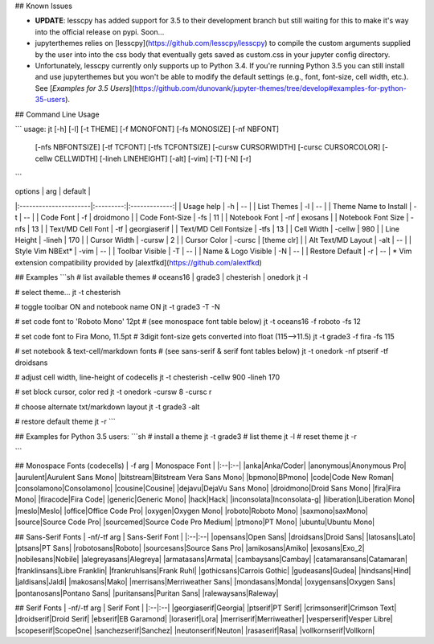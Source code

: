 
## Known Issues

* **UPDATE**: lesscpy has added support for 3.5 to their development branch but still waiting for this to make it's way into the official release on pypi. Soon...

* jupyterthemes relies on [lesscpy](https://github.com/lesscpy/lesscpy) to compile the custom arguments supplied by the user into into the css body that eventually gets saved as custom.css in your jupyter config directory.

* Unfortunately, lesscpy currently only supports up to Python 3.4. If you're running Python 3.5 you can still install and use jupyterthemes but you won't be able to modify the default settings (e.g., font, font-size, cell width, etc.). See [*Examples for 3.5 Users*](https://github.com/dunovank/jupyter-themes/tree/develop#examples-for-python-35-users).


## Command Line Usage

```
usage: jt [-h] [-l] [-t THEME] [-f MONOFONT] [-fs MONOSIZE] [-nf NBFONT]
          [-nfs NBFONTSIZE] [-tf TCFONT] [-tfs TCFONTSIZE]
          [-cursw CURSORWIDTH] [-cursc CURSORCOLOR] [-cellw CELLWIDTH]
          [-lineh LINEHEIGHT] [-alt] [-vim] [-T] [-N] [-r]
```

|        options        |   arg     |     default   |
|:----------------------|:---------:|:-------------:|
| Usage help            |  -h       |      --       |
| List Themes           |  -l       |      --       |
| Theme Name to Install |  -t       |      --       |
| Code Font             |  -f       |   droidmono   |
| Code Font-Size        |  -fs      |      11       |
| Notebook Font         |  -nf      |    exosans    |
| Notebook Font Size    |  -nfs     |      13       |
| Text/MD Cell Font     |  -tf      |  georgiaserif |
| Text/MD Cell Fontsize |  -tfs     |      13       |
| Cell Width            |  -cellw   |      980      |
| Line Height           |  -lineh   |      170      |
| Cursor Width          |  -cursw   |       2       |
| Cursor Color          |  -cursc   |  [theme clr]  |
| Alt Text/MD Layout    |  -alt     |      --       |
| Style Vim NBExt*      |  -vim     |      --       |
| Toolbar Visible       |  -T       |      --       |
| Name & Logo Visible   |  -N       |      --       |
| Restore Default       |  -r       |      --       |
\* Vim extension compatibility provided by [alextfkd](https://github.com/alextfkd)

## Examples
```sh
# list available themes
# oceans16 | grade3 | chesterish | onedork
jt -l

# select theme...
jt -t chesterish

# toggle toolbar ON and notebook name ON
jt -t grade3 -T -N

# set code font to 'Roboto Mono' 12pt
# (see monospace font table below)
jt -t oceans16 -f roboto -fs 12

# set code font to Fira Mono, 11.5pt
# 3digit font-size gets converted into float (115-->11.5)
jt -t grade3 -f fira -fs 115

# set notebook & text-cell/markdown fonts
# (see sans-serif & serif font tables below)
jt -t onedork -nf ptserif -tf droidsans

# adjust cell width, line-height of codecells
jt -t chesterish -cellw 900 -lineh 170

# set block cursor, color red
jt -t onedork -cursw 8 -cursc r

# choose alternate txt/markdown layout
jt -t grade3 -alt

# restore default theme
jt -r
```

## Examples for Python 3.5 users:
```sh
# install a theme
jt -t grade3
# list theme
jt -l
# reset theme
jt -r

```

## Monospace Fonts (codecells)
| -f arg | Monospace Font |
|:--|:--|
|anka|Anka/Coder|
|anonymous|Anonymous Pro|
|aurulent|Aurulent Sans Mono|
|bitstream|Bitstream Vera Sans Mono|
|bpmono|BPmono|
|code|Code New Roman|
|consolamono|Consolamono|
|cousine|Cousine|
|dejavu|DejaVu Sans Mono|
|droidmono|Droid Sans Mono|
|fira|Fira Mono|
|firacode|Fira Code|
|generic|Generic Mono|
|hack|Hack|
|inconsolata|Inconsolata-g|
|liberation|Liberation Mono|
|meslo|Meslo|
|office|Office Code Pro|
|oxygen|Oxygen Mono|
|roboto|Roboto Mono|
|saxmono|saxMono|
|source|Source Code Pro|
|sourcemed|Source Code Pro Medium|
|ptmono|PT Mono|
|ubuntu|Ubuntu Mono|

## Sans-Serif Fonts
| -nf/-tf arg | Sans-Serif Font |
|:--|:--|
|opensans|Open Sans|
|droidsans|Droid Sans|
|latosans|Lato|
|ptsans|PT Sans|
|robotosans|Roboto|
|sourcesans|Source Sans Pro|
|amikosans|Amiko|
|exosans|Exo_2|
|nobilesans|Nobile|
|alegreyasans|Alegreya|
|armatasans|Armata|
|cambaysans|Cambay|
|catamaransans|Catamaran|
|franklinsans|Libre Franklin|
|frankruhlsans|Frank Ruhl|
|gothicsans|Carrois Gothic|
|gudeasans|Gudea|
|hindsans|Hind|
|jaldisans|Jaldi|
|makosans|Mako|
|merrisans|Merriweather Sans|
|mondasans|Monda|
|oxygensans|Oxygen Sans|
|pontanosans|Pontano Sans|
|puritansans|Puritan Sans|
|ralewaysans|Raleway|

## Serif Fonts
| -nf/-tf arg | Serif Font |
|:--|:--|
|georgiaserif|Georgia|
|ptserif|PT Serif|
|crimsonserif|Crimson Text|
|droidserif|Droid Serif|
|ebserif|EB Garamond|
|loraserif|Lora|
|merriserif|Merriweather|
|vesperserif|Vesper Libre|
|scopeserif|ScopeOne|
|sanchezserif|Sanchez|
|neutonserif|Neuton|
|rasaserif|Rasa|
|vollkornserif|Vollkorn|


